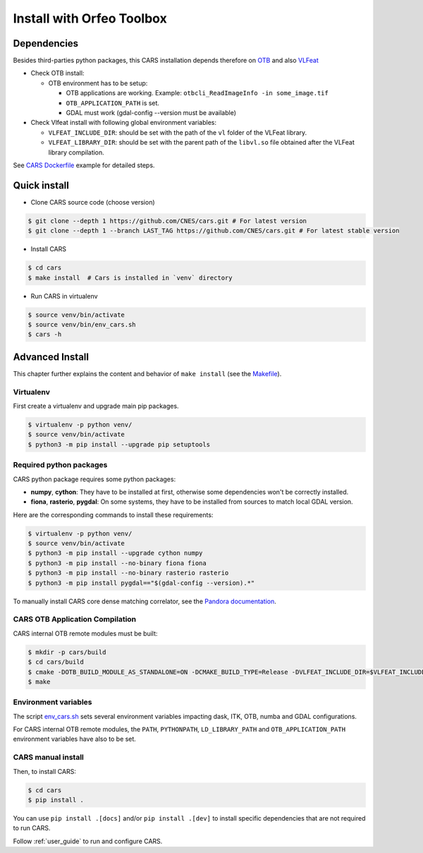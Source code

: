.. _install_with_otb:

==========================
Install with Orfeo Toolbox
==========================
.. _dependencies:

Dependencies
=============

Besides third-parties python packages, this CARS installation depends therefore on `OTB <https://www.orfeo-toolbox.org/CookBook/Installation.html>`_ and also `VLFeat <https://www.vlfeat.org/compiling-unix.html>`_

* Check OTB install:

  * OTB environment has to be setup:

    * OTB applications are working. Example: ``otbcli_ReadImageInfo -in some_image.tif``
    * ``OTB_APPLICATION_PATH`` is set.
    * GDAL must work (gdal-config --version must be available)

* Check Vlfeat install with following global environment variables:

  * ``VLFEAT_INCLUDE_DIR``: should be set with the path of the ``vl`` folder of the VLFeat library.
  * ``VLFEAT_LIBRARY_DIR``: should be set with the parent path of the ``libvl.so`` file obtained after the VLFeat library compilation.

See `CARS Dockerfile <https://raw.githubusercontent.com/CNES/cars/master/Dockerfile>`_ example for detailed steps.

Quick install
=============

* Clone CARS source code (choose version)

.. code-block:: console

    $ git clone --depth 1 https://github.com/CNES/cars.git # For latest version
    $ git clone --depth 1 --branch LAST_TAG https://github.com/CNES/cars.git # For latest stable version

* Install CARS

.. code-block:: console

    $ cd cars
    $ make install  # Cars is installed in `venv` directory

* Run CARS in virtualenv

.. code-block:: console

    $ source venv/bin/activate
    $ source venv/bin/env_cars.sh
    $ cars -h

Advanced Install
================
This chapter further explains the content and behavior of ``make install`` (see the `Makefile <https://raw.githubusercontent.com/CNES/cars/master/Makefile>`_).

Virtualenv
----------
First create a virtualenv and upgrade main pip packages.

.. code-block:: console

    $ virtualenv -p python venv/
    $ source venv/bin/activate
    $ python3 -m pip install --upgrade pip setuptools

Required python packages
------------------------

CARS python package requires some python packages:

* **numpy**, **cython**: They have to be installed at first, otherwise some dependencies won't be correctly installed.
* **fiona**, **rasterio**, **pygdal**: On some systems, they have to be installed from sources to match local GDAL version.

Here are the corresponding commands to install these requirements:

.. code-block:: console

    $ virtualenv -p python venv/
    $ source venv/bin/activate
    $ python3 -m pip install --upgrade cython numpy
    $ python3 -m pip install --no-binary fiona fiona
    $ python3 -m pip install --no-binary rasterio rasterio
    $ python3 -m pip install pygdal=="$(gdal-config --version).*"

To manually install CARS core dense matching correlator, see the `Pandora documentation <https://github.com/CNES/Pandora>`_.


CARS OTB Application Compilation
--------------------------------
CARS internal OTB remote modules must be built:

.. code-block:: console

    $ mkdir -p cars/build
    $ cd cars/build
    $ cmake -DOTB_BUILD_MODULE_AS_STANDALONE=ON -DCMAKE_BUILD_TYPE=Release -DVLFEAT_INCLUDE_DIR=$VLFEAT_INCLUDE_DIR ../otb_remote_module
    $ make


Environment variables
---------------------

The script `env_cars.sh <https://raw.githubusercontent.com/CNES/cars/master/env_cars.sh>`_ sets several environment variables impacting dask, ITK, OTB, numba and GDAL configurations.

For CARS internal OTB remote modules, the ``PATH``, ``PYTHONPATH``, ``LD_LIBRARY_PATH`` and ``OTB_APPLICATION_PATH`` environment variables have also to be set.


CARS manual install
-------------------

Then, to install CARS:

.. code-block:: console

    $ cd cars
    $ pip install .

You can use ``pip install .[docs]`` and/or ``pip install .[dev]`` to install specific dependencies that are not required to run CARS.

Follow :ref:`user_guide` to run and configure CARS.
